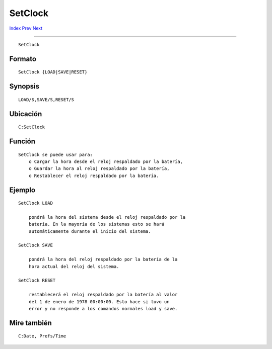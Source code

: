 ========
SetClock
========

.. This document is automatically generated. Don't edit it!

`Index <index>`_ `Prev <set>`_ `Next <setdefaultfont>`_ 

---------------

::

 SetClock 

Formato
~~~~~~~
::

     SetClock {LOAD|SAVE|RESET}


Synopsis
~~~~~~~~
::

     LOAD/S,SAVE/S,RESET/S


Ubicación
~~~~~~~~~
::

     C:SetClock


Función
~~~~~~~
::

     SetClock se puede usar para:
         o Cargar la hora desde el reloj respaldado por la batería,
         o Guardar la hora al reloj respaldado por la batería,
         o Restablecer el reloj respaldado por la batería.


Ejemplo
~~~~~~~
::


     SetClock LOAD

         pondrá la hora del sistema desde el reloj respaldado por la
         batería. En la mayoría de los sistemas esto se hará 
         automáticamente durante el inicio del sistema.

     SetClock SAVE

         pondrá la hora del reloj respaldado por la batería de la
         hora actual del reloj del sistema.

     SetClock RESET

         restablecerá el reloj respaldado por la batería al valor
         del 1 de enero de 1978 00:00:00. Esto hace si tuvo un
         error y no responde a los comandos normales load y save.


Mire también
~~~~~~~~~~~~
::

     C:Date, Prefs/Time


